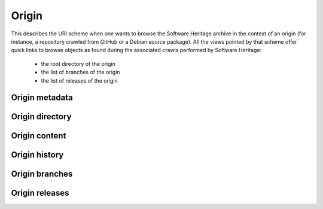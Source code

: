 Origin
^^^^^^

This describes the URI scheme when one wants to browse the Software Heritage
archive in the context of an origin (for instance, a repository crawled from
GitHub or a Debian source package). All the views pointed by that scheme
offer quick links to browse objects as found during the associated crawls
performed by Software Heritage:

    * the root directory of the origin
    * the list of branches of the origin
    * the list of releases of the origin

Origin metadata
"""""""""""""""

.. http:get:: /browse/origin/(origin_type)/url/(origin_url)/

    HTML view that displays a SWH origin identified by its type and url.

    The view displays the origin metadata and contains links
    for browsing its directories and contents for each SWH visit.

    :param string origin_type: the type of the SWH origin (*git*, *svn*, *deb* ...)
    :param string origin_url: the url of the origin (e.g. https://github.com/user/repo)
    :statuscode 200: no error
    :statuscode 404: requested origin can not be found in the SWH archive

    **Examples:**

    .. parsed-literal::

        :swh_web_browse:`origin/git/url/https://github.com/torvalds/linux/`
        :swh_web_browse:`origin/git/url/https://github.com/python/cpython/`
        :swh_web_browse:`origin/deb/url/deb://Debian-Security/packages/mediawiki/`
        :swh_web_browse:`origin/git/url/https://gitorious.org/qt/qtbase.git`


Origin directory
""""""""""""""""

.. http:get:: /browse/origin/(origin_type)/url/(origin_url)/directory/[(path)/]

    HTML view for browsing the content of a directory reachable from the root directory
    (including itself) associated to the latest visit of a SWH origin.

    The content of the directory is first sorted in lexicographical order
    and the sub-directories are displayed before the regular files.

    The view enables to navigate from the requested directory to
    directories reachable from it in a recursive way but also
    up to the origin root directory.
    A breadcrumb located in the top part of the view allows
    to keep track of the paths navigated so far.

    The view also enables to easily switch between the origin branches
    and releases through a dropdown menu.

    The origin branch (default to master) from which to retrieve the directory
    content can also be specified by using the branch query parameter.

    :param string origin_type: the type of the SWH origin (*git*, *svn*, *deb* ...)
    :param string origin_url: the url of the origin (e.g. https://github.com/user/repo)
    :param string path: optional parameter used to specify the path of a directory
        reachable from the origin root one
    :query string branch: specify the origin branch name from which
        to retrieve the directory
    :query string release: specify the origin release name from which
        to retrieve the directory
    :query string revision: specify the origin revision, identified by the hexadecimal
        representation of its *sha1_git* value, from which to retrieve the directory
    :query int visit_id: specify a SWH visit id to retrieve the directory from instead
        of using the latest visit by default
    :statuscode 200: no error
    :statuscode 404: requested origin can not be found in the SWH archive
        or the provided path does not exist from the origin root directory

    **Examples:**

    .. parsed-literal::

        :swh_web_browse:`origin/git/url/https://github.com/torvalds/linux/directory/`
        :swh_web_browse:`origin/git/url/https://github.com/torvalds/linux/directory/net/ethernet/`
        :swh_web_browse:`origin/git/url/https://github.com/python/cpython/directory/`
        :swh_web_browse:`origin/git/url/https://github.com/python/cpython/directory/Python/`
        :swh_web_browse:`origin/git/url/https://github.com/python/cpython/directory/?branch=refs/heads/2.7`


.. http:get:: /browse/origin/(origin_type)/url/(origin_url)/visit/(timestamp)/directory/[(path)/]

    HTML view for browsing the content of a directory reachable from
    the root directory (including itself) associated to a visitof a SWH
    origin closest to a provided timestamp.

    The content of the directory is first sorted in lexicographical order
    and the sub-directories are displayed before the regular files.

    The view enables to navigate from the requested directory to
    directories reachable from it in a recursive way but also
    up to the origin root directory.
    A breadcrumb located in the top part of the view allows
    to keep track of the paths navigated so far.

    The view also enables to easily switch between the origin branches
    and releases through a dropdown menu.

    The origin branch (default to master) from which to retrieve the directory
    content can also be specified by using the branch query parameter.

    :param string origin_type: the type of the SWH origin (*git*, *svn*, *deb* ...)
    :param string origin_url: the url of the origin (e.g. https://github.com/user/repo)
    :param string timestamp: a date string (any format parsable by `dateutil.parser.parse`_)
        or Unix timestamp to parse in order to find the closest SWH visit.
    :param path: optional parameter used to specify the path of a directory
        reachable from the origin root one
    :type path: string
    :query string branch: specify the origin branch name from which
        to retrieve the directory
    :query string revision: specify the origin release name from which
        to retrieve the directory
    :query string revision: specify the origin revision, identified by the hexadecimal
        representation of its *sha1_git* value, from which to retrieve the directory
    :query int visit_id: specify a SWH visit id to retrieve the directory from instead
        of using the provided timestamp
    :statuscode 200: no error
    :statuscode 404: requested origin can not be found in the SWH archive,
        requested visit timestamp does not exist or the provided path does
        not exist from the origin root directory

    **Examples:**

    .. parsed-literal::

        :swh_web_browse:`origin/git/url/https://github.com/torvalds/linux/visit/1493926809/directory/`
        :swh_web_browse:`origin/git/url/https://github.com/torvalds/linux/visit/2016-09-14T10:36:21/directory/net/ethernet/`
        :swh_web_browse:`origin/git/url/https://github.com/python/cpython/visit/1474620651/directory/`
        :swh_web_browse:`origin/git/url/https://github.com/python/cpython/visit/2017-05-05/directory/Python/`
        :swh_web_browse:`origin/git/url/https://github.com/python/cpython/visit/2015-08/directory/?branch=refs/heads/2.7`


Origin content
""""""""""""""

.. http:get:: /browse/origin/(origin_type)/url/(origin_url)/content/(path)/

    HTML view that produces a display of a SWH content
    associated to the latest visit of a SWH origin.

    If the content to display is textual, it will be highlighted client-side
    if possible using highlightjs_. The procedure to perform that task is described
    in :http:get:`/browse/content/[(algo_hash):](hash)/`.

    It is also possible to highlight specific lines of a textual
    content (not in terms of syntax highlighting but to emphasize
    some relevant content part) by either:

        * clicking on line numbers (holding shift to highlight a lines range)

        * using an url fragment in the form '#Ln' or '#Lm-Ln'

    The view displays a breadcrumb on top of the rendered
    content in order to easily navigate up to the origin root directory.

    The view also enables to easily switch between the origin branches
    and releases through a dropdown menu.

    The origin branch (default to master) from which to retrieve the content
    can also be specified by using the branch query parameter.

    :param string origin_type: the type of the SWH origin (*git*, *svn*, *deb* ...)
    :param string origin_url: the url of the origin (e.g. https://github.com/user/repo)
    :param string path: path of a content reachable from the origin root directory
    :query string branch: specify the origin branch name from which
        to retrieve the content
    :query string release: specify the origin release name from which
        to retrieve the content
    :query string revision: specify the origin revision, identified by the hexadecimal
        representation of its *sha1_git* value, from which to retrieve the content
    :query int visit_id: specify a SWH visit id to retrieve the content from instead
        of using the latest visit by default
    :statuscode 200: no error
    :statuscode 404: requested origin can not be found in the SWH archive,
        or the provided content path does not exist from the origin root directory

    **Examples:**

    .. parsed-literal::

        :swh_web_browse:`origin/git/url/https://github.com/git/git/content/git.c/`
        :swh_web_browse:`origin/git/url/https://github.com/git/git/content/git.c/`
        :swh_web_browse:`origin/git/url/https://github.com/mozilla/gecko-dev/content/js/src/json.cpp/`
        :swh_web_browse:`origin/git/url/https://github.com/git/git/content/git.c/?branch=refs/heads/next`

.. http:get:: /browse/origin/(origin_type)/url/(origin_url)/visit/(timestamp)/content/(path)/

    HTML view that produces a display of a SWH content associated to a
    visit of a SWH origin closest to a provided timestamp.

    If the content to display is textual, it will be highlighted client-side
    if possible using highlightjs_. The procedure to perform that task is described
    in :http:get:`/browse/content/[(algo_hash):](hash)/`.

    It is also possible to highlight specific lines of a textual
    content (not in terms of syntax highlighting but to emphasize
    some relevant content part) by either:

        * clicking on line numbers (holding shift to highlight a lines range)

        * using an url fragment in the form '#Ln' or '#Lm-Ln'


    The view displays a breadcrumb on top of the rendered
    content in order to easily navigate up to the origin root directory.

    The view also enables to easily switch between the origin branches
    and releases through a dropdown menu.

    The origin branch (default to master) from which to retrieve the content
    can also be specified by using the branch query parameter.

    :param string origin_type: the type of the SWH origin (*git*, *svn*, *deb* ...)
    :param string origin_url: the url of the origin (e.g. https://github.com/user/repo)
    :param string timestamp: a date string (any format parsable by `dateutil.parser.parse`_)
        or Unix timestamp to parse in order to find the closest SWH visit.
    :param string path: path of a content reachable from the origin root directory
    :query string branch: specify the origin branch name from which
        to retrieve the content
    :query string release: specify the origin release name from which
        to retrieve the content
    :query string revision: specify the origin revision, identified by the hexadecimal
        representation of its *sha1_git* value, from which to retrieve the content
    :query int visit_id: specify a SWH visit id to retrieve the content from instead
        of using the provided timestamp
    :statuscode 200: no error
    :statuscode 404: requested origin can not be found in the SWH archive,
        requested visit timestamp does not exist or the provided content path does
        not exist from the origin root directory

    **Examples:**

    .. parsed-literal::

        :swh_web_browse:`origin/git/url/https://github.com/git/git/visit/1473933564/content/git.c/`
        :swh_web_browse:`origin/git/url/https://github.com/git/git/visit/2016-05-05T00:0:00+00:00/content/git.c/`
        :swh_web_browse:`origin/git/url/https://github.com/mozilla/gecko-dev/visit/1490126182/content/js/src/json.cpp/`
        :swh_web_browse:`origin/git/url/https://github.com/mozilla/gecko-dev/visit/2017-03-21/content/js/src/json.cpp/#L904-L931`
        :swh_web_browse:`origin/git/url/https://github.com/git/git/visit/2017-09-15/content/git.c/?branch=refs/heads/next`


Origin history
""""""""""""""

.. http:get:: /browse/origin/(origin_type)/url/(origin_url)/log/

    HTML view that produces a display of revisions history heading
    to the last revision found during the latest visit of a SWH origin.
    In other words, it shows the commit log associated to the latest
    visit of a SWH origin.

    The following data are displayed for each log entry:

        * author of the revision
        * link to the revision metadata
        * message associated the revision
        * date of the revision
        * link to browse the associated source tree in the origin context

    N log entries are displayed per page (default is 20). In order to navigate
    in a large history, two buttons are present at the bottom of the view:

        * *Newer*: fetch and display if available the N more recent log entries
          than the ones currently displayed
        * *Older*: fetch and display if available the N older log entries
          than the ones currently displayed

    The view also enables to easily switch between the origin branches
    and releases through a dropdown menu.

    The origin branch (default to master) from which to retrieve the content
    can also be specified by using the branch query parameter.

    :param string origin_type: the type of the SWH origin (*git*, *svn*, *deb* ...)
    :param string origin_url: the url of the origin (e.g. https://github.com/user/repo)
    :query string revs_breadcrumb: used internally to store
        the navigation breadcrumbs (i.e. the list of descendant revisions
        visited so far). It must be a string in the form
        "(rev_1)[/(rev_2)/.../(rev_n)]" where rev_i corresponds to a
        revision sha1_git.
    :query int per_page: the number of log entries to display per page
        (default is 20, max is 50)
    :query string branch: specify the origin branch name from which
        to retrieve the commit log
    :query string release: specify the origin release name from which
        to retrieve the commit log
    :query string revision: specify the origin revision, identified by the hexadecimal
        representation of its *sha1_git* value, from which to retrieve the commit log
    :query int visit_id: specify a SWH visit id to retrieve the history log from instead
        of using the latest visit by default
    :statuscode 200: no error
    :statuscode 404: requested origin can not be found in the SWH archive

    **Examples:**

    .. parsed-literal::

        :swh_web_browse:`origin/git/url/https://github.com/videolan/vlc/log/`
        :swh_web_browse:`origin/git/url/https://github.com/Kitware/CMake/log/`
        :swh_web_browse:`origin/git/url/https://github.com/Kitware/CMake/log/?branch=refs/heads/release`


.. http:get:: /browse/origin/(origin_type)/url/(origin_url)/visit/(timestamp)/log/

    HTML view that produces a display of revisions history heading
    to the last revision found during a visit of a SWH origin closest
    to the provided timestamp.
    In other words, it shows the commit log associated to a visit of
    a SWH origin closest to a provided timestamp.

    The following data are displayed for each log entry:

        * author of the revision
        * link to the revision metadata
        * message associated the revision
        * date of the revision
        * link to browse the associated source tree in the origin context

    N log entries are displayed per page (default is 20). In order to navigate
    in a large history, two buttons are present at the bottom of the view:

        * *Newer*: fetch and display if available the N more recent log entries
          than the ones currently displayed
        * *Older*: fetch and display if available the N older log entries
          than the ones currently displayed

    The view also enables to easily switch between the origin branches
    and releases through a dropdown menu.

    The origin branch (default to master) from which to retrieve the content
    can also be specified by using the branch query parameter.

    :param string origin_type: the type of the SWH origin (*git*, *svn*, *deb* ...)
    :param string origin_url: the url of the origin (e.g. https://github.com/user/repo)
    :param string timestamp: a date string (any format parsable by `dateutil.parser.parse`_)
        or Unix timestamp to parse in order to find the closest SWH visit.
    :query string revs_breadcrumb: used internally to store
        the navigation breadcrumbs (i.e. the list of descendant revisions
        visited so far). It must be a string in the form
        "(rev_1)[/(rev_2)/.../(rev_n)]" where rev_i corresponds to a
        revision sha1_git.
    :query int per_page: the number of log entries to display per page
        (default is 20, max is 50)
    :query string branch: specify the origin branch name from which
        to retrieve the commit log
    :query string release: specify the origin release name from which
        to retrieve the commit log
    :query string revision: specify the origin revision, identified by the hexadecimal
        representation of its *sha1_git* value, from which to retrieve the commit log
    :query int visit_id: specify a SWH visit id to retrieve the history log from instead
        of using the provided timestamp
    :statuscode 200: no error
    :statuscode 404: requested origin can not be found in the SWH archive

    **Examples:**

    .. parsed-literal::

        :swh_web_browse:`origin/git/url/https://github.com/videolan/vlc/visit/1459651262/log/`
        :swh_web_browse:`origin/git/url/https://github.com/Kitware/CMake/visit/2016-04-01/log/`
        :swh_web_browse:`origin/git/url/https://github.com/Kitware/CMake/visit/1438116814/log/?branch=refs/heads/release`
        :swh_web_browse:`origin/git/url/https://github.com/Kitware/CMake/visit/2017-05-05T03:14:23/log/?branch=refs/heads/release`

Origin branches
"""""""""""""""

.. http:get:: /browse/origin/(origin_type)/url/(origin_url)/branches/

    HTML view that produces a display of the list of branches
    found during the latest visit of a SWH origin.

    The following data are displayed for each branch:

        * its name
        * a link to browse the associated directory
        * a link to browse the associated revision
        * last commit message
        * last commit date

    That list of branches is paginated, each page displaying a maximum of 20 branches.

    :param string origin_type: the type of the SWH origin (*git*, *svn*, *deb* ...)
    :param string origin_url: the url of the origin (e.g. https://github.com/user/repo)
    :statuscode 200: no error
    :statuscode 404: requested origin can not be found in the SWH archive

    **Examples:**

    .. parsed-literal::

        :swh_web_browse:`origin/deb/url/deb://Debian/packages/linux/branches/`
        :swh_web_browse:`origin/git/url/https://github.com/webpack/webpack/branches/`

.. http:get:: /browse/origin/(origin_type)/url/(origin_url)/visit/(timestamp)/branches/

    HTML view that produces a display of the list of branches
    found during a visit of a SWH origin closest to the provided timestamp.

    The following data are displayed for each branch:

        * its name
        * a link to browse the associated directory
        * a link to browse the associated revision
        * last commit message
        * last commit date

    That list of branches is paginated, each page displaying a maximum of 20 branches.

    :param string origin_type: the type of the SWH origin (*git*, *svn*, *deb* ...)
    :param string origin_url: the url of the origin (e.g. https://github.com/user/repo)
    :param string timestamp: a date string (any format parsable by `dateutil.parser.parse`_)
        or Unix timestamp to parse in order to find the closest SWH visit.
    :statuscode 200: no error
    :statuscode 404: requested origin can not be found in the SWH archive

    **Examples:**

    .. parsed-literal::

        :swh_web_browse:`origin/git/url/https://github.com/kripken/emscripten/visit/2017-05-05T12:02:03/branches/`
        :swh_web_browse:`origin/deb/url/deb://Debian/packages/apache2-mod-xforward/visit/2017-11-15T05:15:09/branches/`

Origin releases
"""""""""""""""

.. http:get:: /browse/origin/(origin_type)/url/(origin_url)/releases/

    HTML view that produces a display of the list of releases
    found during the latest visit of a SWH origin.

    The following data are displayed for each release:

        * its name
        * a link to browse the release details
        * its target type (revision, directory, content or release)
        * its associated message
        * its date

    That list of releases is paginated, each page displaying a maximum of 20 releases.

    :param string origin_type: the type of the SWH origin (*git*, *svn*, *deb* ...)
    :param string origin_url: the url of the origin (e.g. https://github.com/user/repo)
    :statuscode 200: no error
    :statuscode 404: requested origin can not be found in the SWH archive

    **Examples:**

    .. parsed-literal::

        :swh_web_browse:`origin/git/url/https://github.com/git/git/releases/`
        :swh_web_browse:`origin/git/url/https://github.com/webpack/webpack/releases/`

.. http:get:: /browse/origin/(origin_type)/url/(origin_url)/visit/(timestamp)/releases/

    HTML view that produces a display of the list of releases
    found during the latest visit of a SWH origin.

    The following data are displayed for each release:

        * its name
        * a link to browse the release details
        * its target type (revision, directory, content or release)
        * its associated message
        * its date

    That list of releases is paginated, each page displaying a maximum of 20 releases.

    :param string origin_type: the type of the SWH origin (*git*, *svn*, *deb* ...)
    :param string origin_url: the url of the origin (e.g. https://github.com/user/repo)
    :param string timestamp: a date string (any format parsable by `dateutil.parser.parse`_)
        or Unix timestamp to parse in order to find the closest SWH visit.
    :statuscode 200: no error
    :statuscode 404: requested origin can not be found in the SWH archive

    **Examples:**

    .. parsed-literal::

        :swh_web_browse:`origin/git/url/https://github.com/torvalds/linux/visit/2017-11-21T19:37:42/releases/`
        :swh_web_browse:`origin/git/url/https://github.com/Kitware/CMake/visit/2016-09-23T14:06:35/releases/`

.. _highlightjs: https://highlightjs.org/
.. _dateutil.parser.parse: http://dateutil.readthedocs.io/en/stable/parser.html
